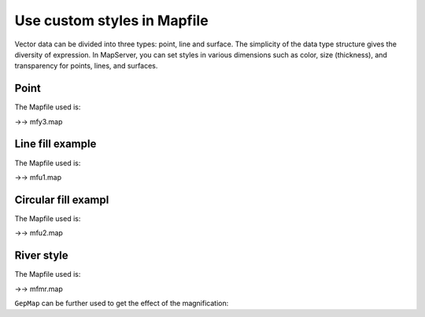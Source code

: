 .. Author: Bu Kun .. Title: Use custom styles in Mapfile

Use custom styles in Mapfile
============================

Vector data can be divided into three types: point, line and surface.
The simplicity of the data type structure gives the diversity of
expression. In MapServer, you can set styles in various dimensions such
as color, size (thickness), and transparency for points, lines, and
surfaces.

Point
-----

.. container::

The Mapfile used is:

->-> mfy3.map

Line fill example
-----------------

.. container::

The Mapfile used is:

->-> mfu1.map

Circular fill exampl
--------------------

.. container::

The Mapfile used is:

->-> mfu2.map

River style
-----------

.. raw:: html

   <p align="center">

.. raw:: html

   </p>

The Mapfile used is:

->-> mfmr.map

``GepMap`` can be further used to get the effect of the magnification:

.. raw:: html

   <p align="center">

.. raw:: html

   </p>
